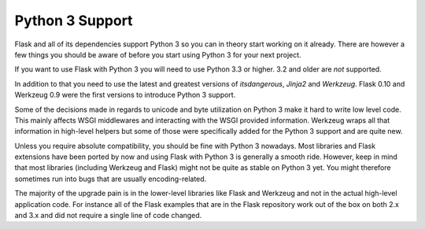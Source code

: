 .. _python3-support:

Python 3 Support
================

Flask and all of its dependencies support Python 3 so you can in theory
start working on it already.  There are however a few things you should be
aware of before you start using Python 3 for your next project.

If you want to use Flask with Python 3 you will need to use Python 3.3 or
higher.  3.2 and older are *not* supported.

In addition to that you need to use the latest and greatest versions of
`itsdangerous`, `Jinja2` and `Werkzeug`. Flask 0.10 and Werkzeug 0.9 were
the first versions to introduce Python 3 support.

Some of the decisions made in regards to unicode and byte utilization on
Python 3 make it hard to write low level code.  This mainly affects WSGI
middlewares and interacting with the WSGI provided information.  Werkzeug
wraps all that information in high-level helpers but some of those were
specifically added for the Python 3 support and are quite new.

Unless you require absolute compatibility, you should be fine with Python 3
nowadays. Most libraries and Flask extensions have been ported by now and
using Flask with Python 3 is generally a smooth ride. However, keep in mind
that most libraries (including Werkzeug and Flask) might not be quite as 
stable on Python 3 yet. You might therefore sometimes run into bugs that are
usually encoding-related.

The majority of the upgrade pain is in the lower-level libraries like
Flask and Werkzeug and not in the actual high-level application code.  For
instance all of the Flask examples that are in the Flask repository work
out of the box on both 2.x and 3.x and did not require a single line of
code changed.
